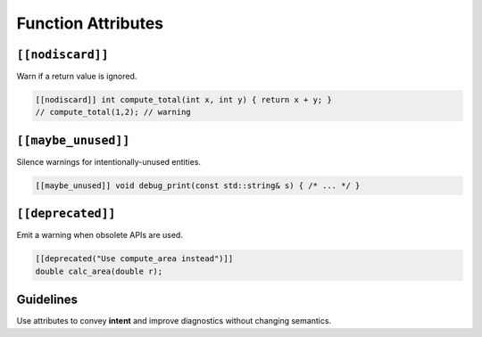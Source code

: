 Function Attributes
===================

``[[nodiscard]]``
-----------------

Warn if a return value is ignored.

.. code-block:: cpp

   [[nodiscard]] int compute_total(int x, int y) { return x + y; }
   // compute_total(1,2); // warning

``[[maybe_unused]]``
--------------------

Silence warnings for intentionally-unused entities.

.. code-block:: cpp

   [[maybe_unused]] void debug_print(const std::string& s) { /* ... */ }

``[[deprecated]]``
------------------

Emit a warning when obsolete APIs are used.

.. code-block:: cpp

   [[deprecated("Use compute_area instead")]]
   double calc_area(double r);

Guidelines
----------

Use attributes to convey **intent** and improve diagnostics without changing semantics.

